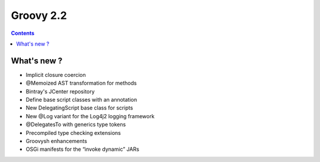 ﻿


.. index::
   pair: Groovy; 2.2


.. _groovy_2.2:


===========
Groovy 2.2
===========


.. seealso:: 

   - http://groovy.codehaus.org/Groovy+2.2+release+notes
   
   
.. contents::
   :depth: 3   

What's new ?
============   



- Implicit closure coercion
- @Memoized AST transformation for methods
- Bintray's JCenter repository 
- Define base script classes with an annotation
- New DelegatingScript base class for scripts
- New @Log variant for the Log4j2 logging framework
- @DelegatesTo with generics type tokens
- Precompiled type checking extensions
- Groovysh enhancements
- OSGi manifests for the “invoke dynamic” JARs

